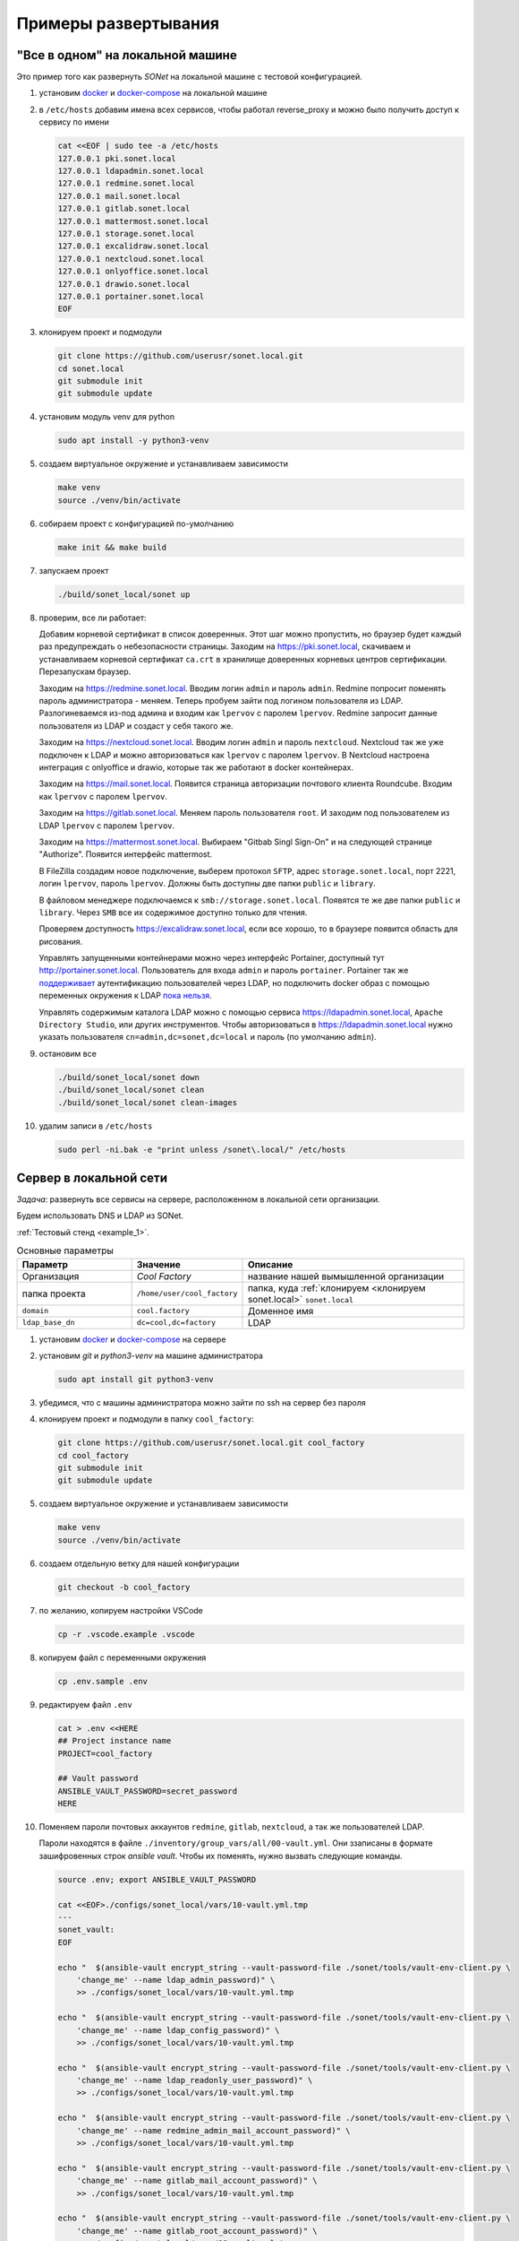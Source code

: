 Примеры развертывания
=====================

"Все в одном" на локальной машине
---------------------------------

Это пример того как развернуть *SONet* на локальной машине с тестовой
конфигурацией.

.. _`установить docker`:

#.  установим docker_ и docker-compose_ на локальной машине

    .. _docker-compose: https://docs.docker.com/compose/install/
    .. _docker: https://docs.docker.com/get-docker/

#.  в ``/etc/hosts`` добавим имена всех сервисов, чтобы работал reverse_proxy и
    можно было получить доступ к сервису по имени

    .. code-block:: bash

        cat <<EOF | sudo tee -a /etc/hosts
        127.0.0.1 pki.sonet.local
        127.0.0.1 ldapadmin.sonet.local
        127.0.0.1 redmine.sonet.local
        127.0.0.1 mail.sonet.local
        127.0.0.1 gitlab.sonet.local
        127.0.0.1 mattermost.sonet.local
        127.0.0.1 storage.sonet.local
        127.0.0.1 excalidraw.sonet.local
        127.0.0.1 nextcloud.sonet.local
        127.0.0.1 onlyoffice.sonet.local
        127.0.0.1 drawio.sonet.local
        127.0.0.1 portainer.sonet.local
        EOF

#.  клонируем проект и подмодули

    .. code-block:: bash

        git clone https://github.com/userusr/sonet.local.git
        cd sonet.local
        git submodule init
        git submodule update

#.  установим модуль venv для python

    .. code-block:: bash

        sudo apt install -y python3-venv

#.  создаем виртуальное окружение и устанавливаем зависимости

    .. code-block:: bash

        make venv
        source ./venv/bin/activate

#.  собираем проект с конфигурацией по-умолчанию

    .. code-block:: bash

        make init && make build

#.  запускаем проект

    .. code-block:: bash

        ./build/sonet_local/sonet up

#.  проверим, все ли работает:

    Добавим корневой сертификат в список доверенных. Этот шаг можно пропустить, но
    браузер будет каждый раз предупреждать о небезопасности страницы. Заходим на
    https://pki.sonet.local, скачиваем и устанавливаем корневой сертификат
    ``ca.crt`` в хранилище доверенных корневых центров сертификации. Перезапускам
    браузер.

    Заходим на https://redmine.sonet.local. Вводим логин ``admin`` и пароль
    ``admin``. Redmine попросит поменять пароль администратора - меняем. Теперь
    пробуем зайти под логином пользователя из LDAP. Разлогиневаемся из-под админа и
    входим как ``lpervov`` с паролем ``lpervov``. Redmine запросит данные
    пользователя из LDAP и создаст у себя такого же.

    Заходим на https://nextcloud.sonet.local. Вводим логин ``admin`` и пароль
    ``nextcloud``. Nextcloud так же уже подключен к LDAP и можно авторизоваться как
    ``lpervov`` с паролем ``lpervov``. В Nextcloud настроена интеграция с onlyoffice и drawio, которые так же работают в docker контейнерах.

    Заходим на https://mail.sonet.local. Появится страница авторизации
    почтового клиента Roundcube. Входим как ``lpervov`` с паролем ``lpervov``.

    Заходим на https://gitlab.sonet.local. Меняем пароль пользователя ``root``.
    И заходим под пользователем из LDAP ``lpervov`` с паролем ``lpervov``.

    Заходим на https://mattermost.sonet.local. Выбираем "Gitbab Singl Sign-On" и
    на следующей странице "Authorize". Появится интерфейс mattermost.

    В FileZilla создадим новое подключение, выберем протокол ``SFTP``, адрес
    ``storage.sonet.local``, порт 2221, логин ``lpervov``, пароль ``lpervov``.
    Должны быть доступны две папки ``public`` и ``library``.

    В файловом менеджере подключаемся к ``smb://storage.sonet.local``. Появятся те
    же две папки ``public`` и ``library``. Через ``SMB`` все их содержимое доступно
    только для чтения.

    Проверяем доступность https://excalidraw.sonet.local, если все хорошо, то
    в браузере появится область для рисования.

    Управлять запущенными контейнерами можно через интерфейс Portainer, доступный
    тут http://portainer.sonet.local. Пользователь для входа ``admin`` и пароль
    ``portainer``. Portainer так же поддерживает_ аутентификацию пользователей через
    LDAP, но подключить docker образ с помощью переменных окружения к LDAP `пока
    нельзя`_.

    Управлять содержимым каталога LDAP можно с помощью сервиса
    https://ldapadmin.sonet.local, ``Apache Directory Studio``, или других
    инструментов. Чтобы авторизоваться в https://ldapadmin.sonet.local
    нужно указать пользователя ``cn=admin,dc=sonet,dc=local`` и пароль (по умолчанию
    ``admin``).

    .. _поддерживает: https://documentation.portainer.io/v2.0/auth/ldap/
    .. _`пока нельзя`: https://github.com/portainer/portainer/issues/3125

#.  остановим все

    .. code-block:: bash

        ./build/sonet_local/sonet down
        ./build/sonet_local/sonet clean
        ./build/sonet_local/sonet clean-images

#.  удалим записи в ``/etc/hosts``

    .. code-block:: bash

        sudo perl -ni.bak -e "print unless /sonet\.local/" /etc/hosts

.. _`Cервер в локальной сети`:

Cервер в локальной сети
-----------------------

*Задача*: развернуть все сервисы на сервере, расположенном в локальной сети
организации.

Будем использовать DNS и LDAP из SONet.

:ref:`Тестовый стенд <example_1>`.

.. graphviz::
    :align: center

    graph g001 {
        fontname="arial";

        node [
            shape=box,
            fontname="arial",
            fontsize=9,
            style=filled,
            fillcolor="#f1e4de"
        ];
        splines="compound"

        inet [
            label="The Internet",
            shape=none,
            image="_static/cloud.png",
            color="#ffffff",
            fillcolor="#ffffff"
        ];

        subgraph cluster_level1 {
            label ="Предприятие";
            labeljust=l;
            labelloc=b;
            graph[style=dotted];
            fontsize = 9;
            rankdir = LR;

            workspace [
                label="Рабочее место\nадминистратора\n\nIP: 192.168.15.250\nDNS: 192.168.15.101"
            ];

            user1 [
                label="Рабочее место\nпользователя\n\nIP: 192.168.15.1\nDNS: 192.168.15.101"
            ];

            server [ label="Сервер\n\nIP: 192.168.15.101" ];

            local_lan [
                label="Локальная сеть\nпредприятия\n192.168.15.0/24",
                shape=none,
                image="_static/cloud.png",
                color="#ffffff",
                fillcolor="#ffffff"
            ];
            {rank=same; workspace; local_lan; server}
        }

        inet -- server [style=dashed];
        inet -- workspace [style=dashed];
        workspace -- local_lan -- server;
        local_lan -- user1;
    }

.. list-table:: Основные параметры
    :widths: 15 10 30
    :header-rows: 1

    *   - Параметр
        - Значение
        - Описание
    *   - Организация
        - *Cool Factory*
        - название нашей вымышленной организации
    *   - папка проекта
        - ``/home/user/cool_factory``
        - папка, куда :ref:`клонируем <клонируем sonet.local>` ``sonet.local``
    *   - ``domain``
        - ``cool.factory``
        - Доменное имя
    *   - ``ldap_base_dn``
        - ``dc=cool,dc=factory``
        - LDAP


#.  установим docker_ и docker-compose_ на сервере

#.  установим *git* и *python3-venv* на машине администратора

    .. code-block:: bash

        sudo apt install git python3-venv

#.  убедимся, что с машины администратора можно зайти по ssh на сервер без пароля

#.  клонируем проект и подмодули в папку ``cool_factory``:

    .. _`клонируем sonet.local`:

    .. code-block:: bash

        git clone https://github.com/userusr/sonet.local.git cool_factory
        cd cool_factory
        git submodule init
        git submodule update

#.  создаем виртуальное окружение и устанавливаем зависимости

    .. code-block:: bash

        make venv
        source ./venv/bin/activate

#.  создаем отдельную ветку для нашей конфигурации

    .. code-block:: bash

        git checkout -b cool_factory

#.  по желанию, копируем настройки VSCode

    .. code-block:: bash

        cp -r .vscode.example .vscode

#.  копируем файл с переменными окружения

    .. code-block:: bash

        cp .env.sample .env

#.  редактируем файл ``.env``

    .. code-block:: txt

        cat > .env <<HERE
        ## Project instance name
        PROJECT=cool_factory

        ## Vault password
        ANSIBLE_VAULT_PASSWORD=secret_password
        HERE

    .. _`пароли учетных записей`:

#.  Поменяем пароли почтовых аккаунтов ``redmine``, ``gitlab``, ``nextcloud``, а
    так же пользователей LDAP.

    Пароли находятся в файле ``./inventory/group_vars/all/00-vault.yml``. Они
    ззаписаны в формате зашифровенных строк  *ansible vault*. Чтобы их поменять,
    нужно вызвать следующие команды.

    .. code-block:: bash

        source .env; export ANSIBLE_VAULT_PASSWORD

        cat <<EOF>./configs/sonet_local/vars/10-vault.yml.tmp
        ---
        sonet_vault:
        EOF

        echo "  $(ansible-vault encrypt_string --vault-password-file ./sonet/tools/vault-env-client.py \
            'change_me' --name ldap_admin_password)" \
            >> ./configs/sonet_local/vars/10-vault.yml.tmp

        echo "  $(ansible-vault encrypt_string --vault-password-file ./sonet/tools/vault-env-client.py \
            'change_me' --name ldap_config_password)" \
            >> ./configs/sonet_local/vars/10-vault.yml.tmp

        echo "  $(ansible-vault encrypt_string --vault-password-file ./sonet/tools/vault-env-client.py \
            'change_me' --name ldap_readonly_user_password)" \
            >> ./configs/sonet_local/vars/10-vault.yml.tmp

        echo "  $(ansible-vault encrypt_string --vault-password-file ./sonet/tools/vault-env-client.py \
            'change_me' --name redmine_admin_mail_account_password)" \
            >> ./configs/sonet_local/vars/10-vault.yml.tmp

        echo "  $(ansible-vault encrypt_string --vault-password-file ./sonet/tools/vault-env-client.py \
            'change_me' --name gitlab_mail_account_password)" \
            >> ./configs/sonet_local/vars/10-vault.yml.tmp

        echo "  $(ansible-vault encrypt_string --vault-password-file ./sonet/tools/vault-env-client.py \
            'change_me' --name gitlab_root_account_password)" \
            >> ./configs/sonet_local/vars/10-vault.yml.tmp

        echo "  $(ansible-vault encrypt_string --vault-password-file ./sonet/tools/vault-env-client.py \
            'change_me' --name nextcloud_admin_mail_account_password)" \
            >> ./configs/sonet_local/vars/10-vault.yml.tmp

        echo "  $(ansible-vault encrypt_string --vault-password-file ./sonet/tools/vault-env-client.py \
            'change_me' --name ldap_user_default_password)" \
            >> ./configs/sonet_local/vars/10-vault.yml.tmp

        mv ./configs/sonet_local/vars/10-vault.yml.tmp  ./configs/sonet_local/vars/10-vault.yml

#.  В файле ``./inventory/group_vars/all/02-settings.yml`` поменяем пароль для
    пользователя ``admin`` для сервиса ``portainer``. Он записывается в виде хеша
    ``htpasswd`` в переменной ``portainer_admin_account_password``. Генерируем хэш
    командой ниже и вставляем на место того, который уже написан в конфиге:

    .. code-block:: bash

        sudo apt install apache2-utils

        portainer_admin_pass_hash=$(htpasswd -nbB admin 'change_me') \
            | cut -d ":" -f 2 | sed 's/\$/\$\$/g'

        perl -ne "s/^(\s*portainer_admin_account_password:).*\$/\$1 \'\$ENV{'portainer_admin_pass_hash'}\'/g" \
            ./inventory/group_vars/all/02-settings.yml

#.  Поменяем доменное имя в файле ``./inventory/group_vars/all/02-settings.yml``:

    .. code-block:: bash

        domain: "cool.factory"

#.  В стеке будет работать DNS сервер *coredns*. Он будет обслуживать одну зону
    нашего домена. Его настройки находятся в файле
    ``./inventory/group_vars/all/05-coredns.yml``. В нем описаны две зоны для
    прямого и обратного просмотра. Так как все сервисы находятся на одном хосте,
    то они все ссылаются на один и тот же ip-адрес.

    .. code-block:: yaml

        coredns:
          zones:
            - zonefile: "{{ sonet_general['domain'] }}.zone"
              name: "{{ sonet_general['domain'] }}"
              domain_name: "@"
              name_server_fqdn: "ns.{{ sonet_general['domain'] }}."
              admin_email: "root@ns.{{ sonet_general['domain'] }}."
              members:
                - { hostname: '@', type: 'NS', address: "ns.{{ sonet_general['domain'] }}." }
                - { hostname: '', type: 'MX', address: "10 mail.{{ sonet_general['domain'] }}." }
                - { hostname: "ns.{{ sonet_general['domain'] }}.", type: 'A', address: '192.168.15.101' }
                - { hostname: "{{ sonet_general['ldap_hostname'] }}.{{ sonet_general['domain'] }}.", type: 'CNAME', address: "ns.{{ sonet_general['domain'] }}." }
                - { hostname: "mail.{{ sonet_general['domain'] }}.", type: 'CNAME', address: "ns.{{ sonet_general['domain'] }}." }
                - { hostname: "gitlab.{{ sonet_general['domain'] }}.", type: 'CNAME', address: "ns.{{ sonet_general['domain'] }}." }
                - { hostname: "mattermost.{{ sonet_general['domain'] }}.", type: 'CNAME', address: "ns.{{ sonet_general['domain'] }}." }
                - { hostname: "redmine.{{ sonet_general['domain'] }}.", type: 'CNAME', address: "ns.{{ sonet_general['domain'] }}." }
                - { hostname: "ldapadmin.{{ sonet_general['domain'] }}.", type: 'CNAME', address: "ns.{{ sonet_general['domain'] }}." }
                - { hostname: "storage.{{ sonet_general['domain'] }}.", type: 'CNAME', address: "ns.{{ sonet_general['domain'] }}." }
                - { hostname: "pki.{{ sonet_general['domain'] }}.", type: 'CNAME', address: "ns.{{ sonet_general['domain'] }}." }
                - { hostname: "excalidraw.{{ sonet_general['domain'] }}.", type: 'CNAME', address: "ns.{{ sonet_general['domain'] }}." }
                - { hostname: "owncloud.{{ sonet_general['domain'] }}.", type: 'CNAME', address: "ns.{{ sonet_general['domain'] }}." }
                - { hostname: "nextcloud.{{ sonet_general['domain'] }}.", type: 'CNAME', address: "ns.{{ sonet_general['domain'] }}." }
                - { hostname: "onlyoffice.{{ sonet_general['domain'] }}.", type: 'CNAME', address: "ns.{{ sonet_general['domain'] }}." }
                - { hostname: "drawio.{{ sonet_general['domain'] }}.", type: 'CNAME', address: "ns.{{ sonet_general['domain'] }}." }
                - { hostname: "portainer.{{ sonet_general['domain'] }}.", type: 'CNAME', address: "ns.{{ sonet_general['domain'] }}." }
            - zonefile: '15.168.192.in-addr.arpa.zone'
              name: '15.168.192.in-addr.arpa'
              domain_name: "@"
              name_server_fqdn: "ns.{{ sonet_general['domain'] }}."
              admin_email: "root@ns.{{ sonet_general['domain'] }}."
              members:
                - { hostname: '@', type: 'NS', address: "ns.{{ sonet_general['domain'] }}." }
                - { hostname: "ns.{{ sonet_general['domain'] }}.", type: 'PTR', address: '192.168.15.101' }

#.  все сервисы авторизуют пользоватей через LDAP. Будем использовать внутренний
    сервер *openldap*. В файле ``./inventory/group_vars/all/10-openldap.yml``
    поменяем следующие параметры:

    .. code-block:: bash

        ldap_organisation: "Cool Factory"
        ldap_base_dn: "dc=cool,dc=factory"

    Возможные значения параметра ``ldap_log_level`` перечислены в `таблице 5.1`_.

    .. _`таблице 5.1`: https://www.openldap.org/doc/admin24/slapdconf2.html

#.  Далее нужно прописать, какие пользователи будут созданы в LDAP. Это только
    первоначальная настройка, в ходе работы пользователей можно будет менять как
    это будет требоваться.

    Вместе с пользователями создаются несколько групп, они нужны для контроля
    доступа к сервисам ``redmine_users``, ``gitlab_users``, ``nextcloud_users`` и
    ``storage_admins``. Члены групп ```redmine_users``, ``gitlab_users``,
    ``nextcloud_users`` могут заходить на соответствующие сервисы, а члены группы
    ``storage_admins`` могут заходить на общий ресурс `storage` по протоколу SFTP
    для управления данными.

    Так же создаются служебные учетные записи ``redmine``, ``gitlab`` и
    ``nextcloud`` для отправки почты с соответствующих сервисов.

    .. _docker-openldap: https://github.com/osixia/docker-openldap

#.  Создадим файл ``./inventory/host_vars/acd_server/vault.yml`` с паролем
    ``sudo`` от удаленного сервера, на котором будем запускать стек:

    .. note::

        *server* - название сервера в ``./inventory/inventory.yml``

    .. code-block:: bash

        mkdir -p ./inventory/host_vars/server

        ansible-vault encrypt_string --vault-password-file ./sonet/tools/vault-env-client.py \
            'change_me' --name 'vault_server_become_password' \
            > ./inventory/host_vars/server/vault.yml

#.  Редактируем ``./inventory/inventory.yml``. Список ``include_service`` содержит
    те сервисы, которые нужно развернуть в этой установке.

    .. code-block:: yaml

        all:
          hosts:
            # Удаленный сервер
            server:
              ansible_connection: ssh
              ansible_host: 192.168.15.101
              ansible_become: true
              ansible_python_interpreter: python3
              ansible_become_password: "{{ vault_server_become_password }}"
              backup_path: "/opt/{{ project }}/backup"
              build_path: "/opt/{{ project }}/build"
              docker_data_path: "/opt/{{ project }}/data"
              generate_service_certs: true
              include_service:
                - caddy
                - coredns
                - openldap
                - phpldapadmin
                - redmine
                - excalidraw
                - gitlab
                - roundcube
                - mailserv
                - storage
                - nextcloud
                - portainer

#.  В файл ``playbook.yml`` добавляем:

    .. code-block:: yaml

        - name: Deploy on server
          hosts: "server"
          roles:
            - role: './sonet/roles/services'
            - role: './sonet/roles/generate_compose'

#.  Собираем проект

    .. code-block:: bash

        make init
        make build

#.  Переходим на сервер и запускаем весь стек

    .. code-block:: bash

        cd /opt/cool_factory/build
        ./cool_factory up

#.  На рабочем месте пользователя проверяем доступ к сервисам

    * https://pki.cool.factory
    * https://redmine.cool.factory
    * https://nextcloud.cool.factory
    * https://mail.cool.factory
    * https://gitlab.cool.factory
    * https://mattermost.cool.factory

#.  Остановить все можно командой

    .. code-block:: bash

        ./cool_factory down
